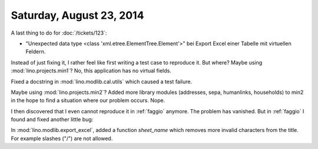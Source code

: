 =========================
Saturday, August 23, 2014
=========================

A last thing to do for :doc:`/tickets/123`:

- "Unexpected data type <class 'xml.etree.ElementTree.Element'>"
  bei Export Excel einer Tabelle mit virtuellen Feldern.


Instead of just fixing it, I rather feel like first writing a test
case to reproduce it.  But where?  Maybe using
:mod:`lino.projects.min1`? No, this application has no virtual fields.

Fixed a docstring in :mod:`lino.modlib.cal.utils` which caused a test
failure.

Maybe using :mod:`lino.projects.min2`?  Added more library modules
(addresses, sepa, humanlinks, households) to min2 in the hope to find
a situation where our problem occurs. Nope.

I then discovered that I even cannot reproduce it in :ref:`faggio`
anymore. The problem has vanished.  But in :ref:`faggio` I found and
fixed another little bug:

In :mod:`lino.modlib.export_excel`, added a function `sheet_name`
which removes more invalid characters from the title. For example
slashes ("/") are not allowed.

